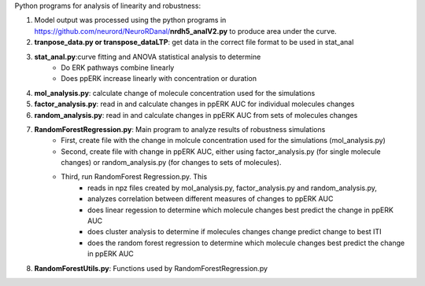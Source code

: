 Python programs for analysis of linearity and robustness:

1. Model output was processed using the python programs in https://github.com/neurord/NeuroRDanal/**nrdh5_analV2.py** to produce area under the curve. 

2. **tranpose_data.py or transpose_dataLTP**: get data in the correct file format to be used in  stat_anal

3. **stat_anal.py**:curve fitting and ANOVA statistical analysis to determine 
	* Do ERK pathways combine linearly
	* Does ppERK increase linearly with concentration or duration
	
4. **mol_analysis.py**: calculate change of molecule concentration used for the simulations

5. **factor_analysis.py**: read in and calculate changes in ppERK AUC for individual molecules changes

6. **random_analysis.py**: read in and calculate changes in ppERK AUC from sets of molecules changes  

7. **RandomForestRegression.py**: Main program to analyze results of robustness simulations
	* First, create file with the change in molcule concentration used for the simulations (mol_analysis.py)
	* Second, create file with change in ppERK AUC, either using factor_analysis.py (for single molecule changes) or random_analysis.py (for changes to sets of molecules).
	* Third, run RandomForest Regression.py.  This
		* reads in npz files created by mol_analysis.py, factor_analysis.py and random_analysis.py, 
		* analyzes correlation between different measures of changes to ppERK AUC
		* does linear regession to determine which molecule changes best predict the change in ppERK AUC 
		* does cluster analysis to determine if molecules changes change predict change to best ITI
		* does the random forest regression to determine which molecule changes best predict the change in ppERK AUC 
		
8. **RandomForestUtils.py**: Functions used by RandomForestRegression.py
